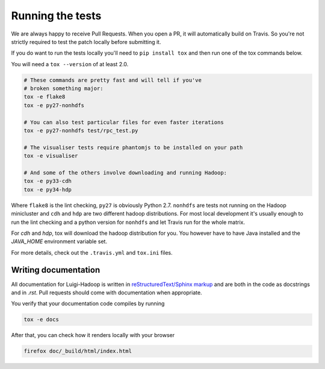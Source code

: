 Running the tests
-----------------

We are always happy to receive Pull Requests. When you open a PR, it will
automatically build on Travis. So you're not strictly required to test the
patch locally before submitting it.

If you do want to run the tests locally you'll need to ``pip install tox`` and
then run one of the tox commands below.

You will need a ``tox --version`` of at least 2.0.

.. code:: bash

    # These commands are pretty fast and will tell if you've
    # broken something major:
    tox -e flake8
    tox -e py27-nonhdfs

    # You can also test particular files for even faster iterations
    tox -e py27-nonhdfs test/rpc_test.py

    # The visualiser tests require phantomjs to be installed on your path
    tox -e visualiser

    # And some of the others involve downloading and running Hadoop:
    tox -e py33-cdh
    tox -e py34-hdp

Where ``flake8`` is the lint checking, ``py27`` is obviously Python 2.7.
``nonhdfs`` are tests not running on the Hadoop minicluster and ``cdh`` and
``hdp`` are two different hadoop distributions. For most local development it's
usually enough to run the lint checking and a python version for ``nonhdfs``
and let Travis run for the whole matrix.

For `cdh` and `hdp`, tox will download the hadoop distribution for you. You
however have to have Java installed and the `JAVA_HOME` environment variable
set.

For more details, check out the ``.travis.yml`` and ``tox.ini`` files.

Writing documentation
=====================

All documentation for Luigi-Hadoop is written in `reStructuredText/Sphinx markup
<http://sphinx-doc.org/domains.html#the-python-domain>`_ and are both in the
code as docstrings and in `.rst`. Pull requests should come with documentation
when appropriate.

You verify that your documentation code compiles by running

.. code:: bash

    tox -e docs

After that, you can check how it renders locally with your browser

.. code:: bash

    firefox doc/_build/html/index.html

